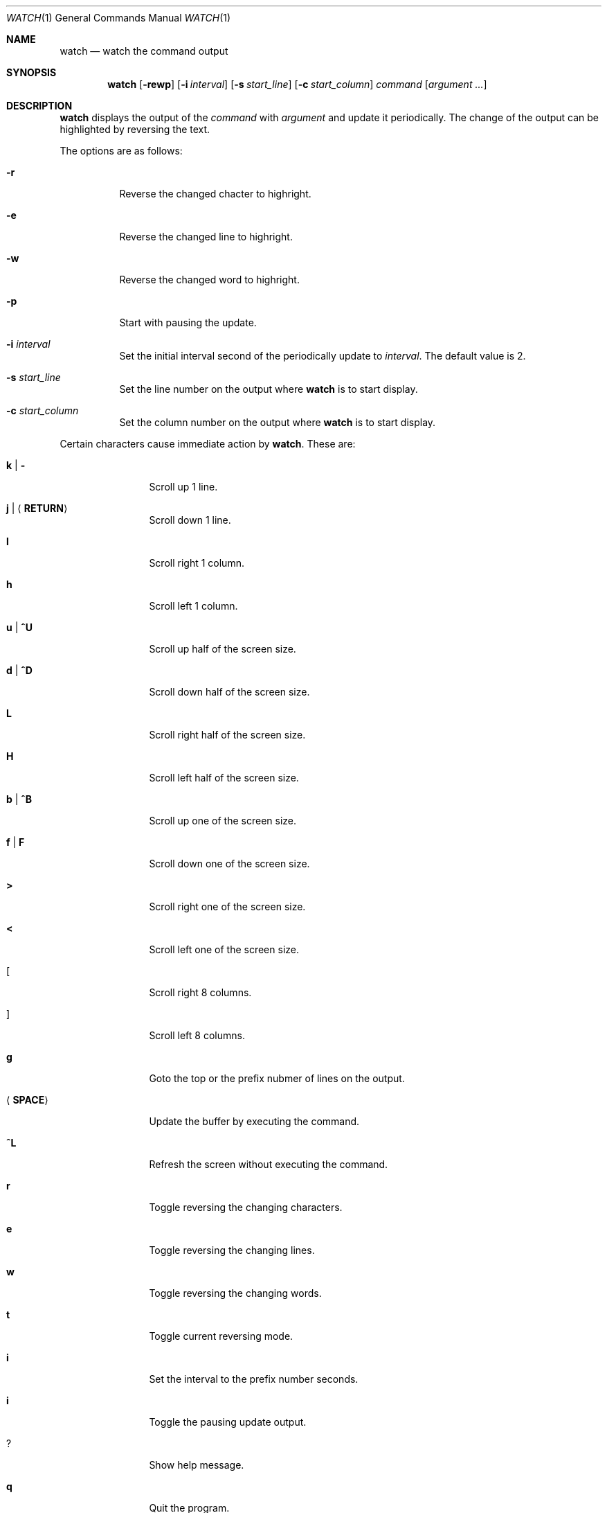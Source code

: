 .\"
.\" Copyright (c) 2000, 2001, 2014 Internet Initiative Japan Inc.
.\"
.\" Permission to use, copy, modify, and distribute this software for any
.\" purpose with or without fee is hereby granted, provided that the above
.\" copyright notice and this permission notice appear in all copies.
.\"
.\" THE SOFTWARE IS PROVIDED "AS IS" AND THE AUTHOR DISCLAIMS ALL WARRANTIES
.\" WITH REGARD TO THIS SOFTWARE INCLUDING ALL IMPLIED WARRANTIES OF
.\" MERCHANTABILITY AND FITNESS. IN NO EVENT SHALL THE AUTHOR BE LIABLE FOR
.\" ANY SPECIAL, DIRECT, INDIRECT, OR CONSEQUENTIAL DAMAGES OR ANY DAMAGES
.\" WHATSOEVER RESULTING FROM LOSS OF USE, DATA OR PROFITS, WHETHER IN AN
.\" ACTION OF CONTRACT, NEGLIGENCE OR OTHER TORTIOUS ACTION, ARISING OUT OF
.\" OR IN CONNECTION WITH THE USE OR PERFORMANCE OF THIS SOFTWARE.
.\"
.\" The following requests are required for all man pages.
.\"
.Dd April 18, 2013
.Dt WATCH 1
.Os
.Sh NAME
.Nm watch
.Nd watch the command output
.Sh SYNOPSIS
.Nm
.Op Fl rewp
.Op Fl i Ar interval
.Op Fl s Ar start_line
.Op Fl c Ar start_column
.Ar command Op Ar argument ...
.Sh DESCRIPTION
.Nm
displays the output of the 
.Ar command
with
.Ar argument
and update it periodically.
The change of the output can be highlighted by reversing the text.
.Pp
The options are as follows:
.Bl -tag -width Ds
.It Fl r
Reverse the changed chacter to highright.
.It Fl e
Reverse the changed line to highright.
.It Fl w
Reverse the changed word to highright.
.It Fl p
Start with pausing the update.
.It Fl i Ar interval
Set the initial interval second of the periodically update to
.Ar interval .
The default value is 2.
.It Fl s Ar start_line
Set the line number on the output where
.Nm
is to start display.
.It Fl c Ar start_column
Set the column number on the output where
.Nm
is to start display.
.El
.Pp
Certain characters cause immediate action by
.Nm .
These are:
.Bl -tag -width Fl
.It Ic k \*(Ba Ic -
Scroll up 1 line.
.It Ic j \*(Ba Ic Aq Ic RETURN
Scroll down 1 line.
.It Ic l
Scroll right 1 column.
.It Ic h
Scroll left 1 column.
.It Ic u \*(Ba Ic ^U
Scroll up half of the screen size.
.It Ic d \*(Ba Ic ^D
Scroll down half of the screen size.
.It Ic L
Scroll right half of the screen size.
.It Ic H
Scroll left half of the screen size.
.It Ic b \*(Ba Ic ^B
Scroll up one of the screen size.
.It Ic f \*(Ba Ic F
Scroll down one of the screen size.
.It Ic >
Scroll right one of the screen size.
.It Ic <
Scroll left one of the screen size.
.It Ic [
Scroll right 8 columns.
.It Ic ]
Scroll left 8 columns.
.It Ic g
Goto the top or the prefix nubmer of lines on the output.
.It Aq Ic SPACE
Update the buffer by executing the command.
.It Ic ^L
Refresh the screen without executing the command.
.It Ic r
Toggle reversing the changing characters.
.It Ic e
Toggle reversing the changing lines.
.It Ic w
Toggle reversing the changing words.
.It Ic t
Toggle current reversing mode.
.It Ic i
Set the interval to the prefix number seconds.
.It Ic i
Toggle the pausing update output.
.It Ic ?
Show help message.
.It Ic q
Quit the program.
.El
.Sh HISTORY
The
.Nm
program is slightly derived from
.Nm watch
command come with BSD/OS 3.1 by BSDI, Inc.,
which originally came from some free distribution.
